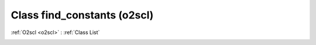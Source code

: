 Class find_constants (o2scl)
============================

:ref:`O2scl <o2scl>` : :ref:`Class List`

.. _find_constants:

.. doxygenclass:: o2scl::find_constants
